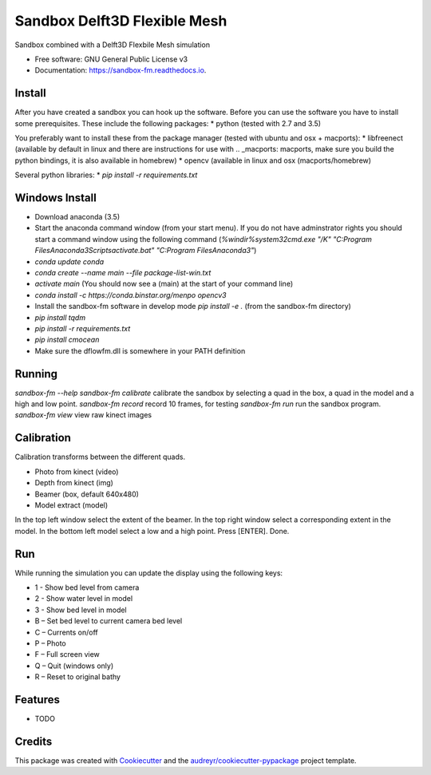 ===============================
Sandbox Delft3D Flexible Mesh
===============================


.. image:: https://img.shields.io/pypi/v/sandbox_fm.svg
        :target: https://pypi.python.org/pypi/sandbox_fm

.. image:: https://img.shields.io/travis/openearth/sandbox_fm.svg
        :target: https://travis-ci.org/openearth/sandbox_fm

.. image:: https://readthedocs.org/projects/sandbox-fm/badge/?version=latest
        :target: https://sandbox-fm.readthedocs.io/en/latest/?badge=latest
        :alt: Documentation Status

.. image:: https://pyup.io/repos/github/openearth/sandbox_fm/shield.svg
     :target: https://pyup.io/repos/github/openearth/sandbox_fm/
     :alt: Updates


Sandbox combined with a Delft3D Flexbile Mesh simulation

* Free software: GNU General Public License v3
* Documentation: https://sandbox-fm.readthedocs.io.

Install
-------
After you have created a sandbox you can hook up the software. Before you can use the software you have to install some prerequisites.
These include the following packages:
* python (tested with 2.7 and 3.5)

You preferably want to install these from the package manager (tested with ubuntu and osx + macports):
* libfreenect (available by default in linux and there are instructions for use with .. _macports: macports, make sure you build the python bindings, it is also available in homebrew)
* opencv (available in linux and osx (macports/homebrew)

Several python libraries:
* `pip install -r requirements.txt`


Windows Install
----------------
- Download anaconda (3.5)
- Start the anaconda command window (from your start menu). If you do not have adminstrator rights you should start a command window using the following command (`%windir%\system32\cmd.exe "/K" "C:\Program Files\Anaconda3\Scripts\activate.bat" "C:\Program Files\Anaconda3"`)
- `conda update conda` 
- `conda create --name main --file package-list-win.txt`
- `activate main`  (You should now see a (main) at the start of your command line)
- `conda install -c https://conda.binstar.org/menpo opencv3`
- Install the sandbox-fm software in develop mode `pip install -e .` (from the sandbox-fm directory)
- `pip install tqdm`
- `pip install -r requirements.txt`
- `pip install cmocean`
- Make sure the dflowfm.dll is somewhere in your PATH definition

Running
-------

`sandbox-fm --help`
`sandbox-fm calibrate`  calibrate the sandbox by selecting a quad in the box, a quad in the model and a high and low point.
`sandbox-fm record`     record 10 frames, for testing
`sandbox-fm run`        run the sandbox program.
`sandbox-fm view`       view raw kinect images

Calibration
-----------

Calibration transforms between the different quads.

- Photo from kinect (video)
- Depth from kinect (img)
- Beamer (box, default 640x480)
- Model extract (model)

In the top left window select the extent of the beamer.
In the top right window select a corresponding extent in the model.
In the bottom left model select a low and a high point.
Press [ENTER].
Done.

Run
---

While running the simulation you can update the display using the following keys:

- 1 - Show bed level from camera
- 2 - Show water level in model
- 3 - Show bed level in model
- B – Set bed level to current camera bed level
- C – Currents on/off
- P – Photo
- F – Full screen view 
- Q – Quit (windows only)
- R – Reset to original bathy

Features
--------

* TODO

Credits
---------

This package was created with Cookiecutter_ and the `audreyr/cookiecutter-pypackage`_ project template.

.. _Cookiecutter: https://github.com/audreyr/cookiecutter
.. _`audreyr/cookiecutter-pypackage`: https://github.com/audreyr/cookiecutter-pypackage
.. _macports: https://github.com/OpenKinect/libfreenect#fetch-build
